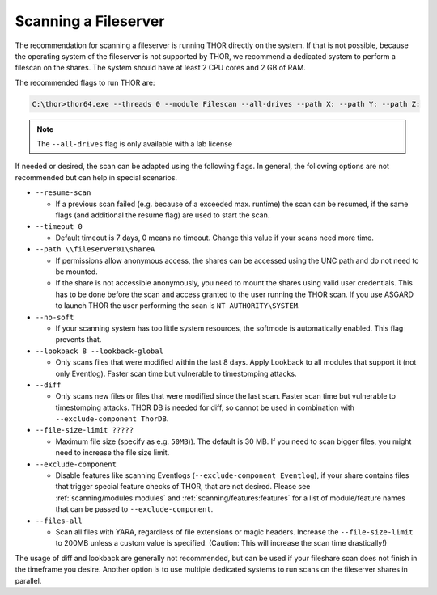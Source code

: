 .. Index:: Scanning a Fileserver

Scanning a Fileserver
---------------------

The recommendation for scanning a fileserver is running THOR directly on the
system. If that is not possible, because the operating system of the fileserver
is not supported by THOR, we recommend a dedicated system to perform a filescan
on the shares. The system should have at least 2 CPU cores and 2 GB of RAM.

The recommended flags to run THOR are:

.. code-block:: doscon

   C:\thor>thor64.exe --threads 0 --module Filescan --all-drives --path X: --path Y: --path Z:

.. note:: 
    The ``--all-drives`` flag is only available with a lab license

If needed or desired, the scan can be adapted using the following flags.
In general, the following options are not recommended but can help in special scenarios.

* ``--resume-scan``

  * If a previous scan failed (e.g. because of a exceeded max. runtime)
    the scan can be resumed, if the same flags (and additional the resume
    flag) are used to start the scan.

* ``--timeout 0``

  * Default timeout is 7 days, 0 means no timeout. Change this value if your scans need more time.

* ``--path \\fileserver01\shareA``

  * If permissions allow anonymous access, the shares can be accessed
    using the UNC path and do not need to be mounted.
    
  * If the share is not accessible anonymously, you need to mount the shares using valid
    user credentials. This has to be done before the scan and access granted to the user running the THOR scan.
    If you use ASGARD to launch THOR the user performing the scan is ``NT AUTHORITY\SYSTEM``.

* ``--no-soft``

  * If your scanning system has too little system resources, the softmode
    is automatically enabled. This flag prevents that.

* ``--lookback 8 --lookback-global``

  * Only scans files that were modified within the last 8 days. Apply Lookback to all modules that support it (not only Eventlog). Faster scan
    time but vulnerable to timestomping attacks.

* ``--diff``

  * Only scans new files or files that were modified since the last scan.
    Faster scan time but vulnerable to timestomping attacks. THOR DB is
    needed for diff, so cannot be used in combination with ``--exclude-component ThorDB``.

* ``--file-size-limit ?????``
 
  * Maximum file size (specify as e.g. ``50MB``)). The default is 30 MB. If you need to scan bigger files,
    you might need to increase the file size limit.

* ``--exclude-component``

  * Disable features like scanning Eventlogs (``--exclude-component Eventlog``), if your share contains
    files that trigger special feature checks of THOR, that are not desired. Please see
    :ref:`scanning/modules:modules` and :ref:`scanning/features:features`
    for a list of module/feature names that can be passed to ``--exclude-component``.

* ``--files-all``

  * Scan all files with YARA, regardless of file extensions or magic headers.
    Increase the ``--file-size-limit`` to 200MB unless a custom value is specified.
    (Caution: This will increase the scan time drastically!)

The usage of diff and lookback are generally not recommended, but can be used if your fileshare scan does not finish in the timeframe you desire.
Another option is to use multiple dedicated systems to run scans on the fileserver shares in parallel.

